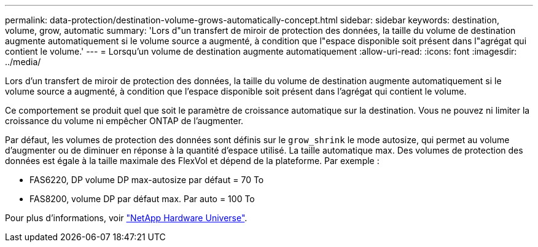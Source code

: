 ---
permalink: data-protection/destination-volume-grows-automatically-concept.html 
sidebar: sidebar 
keywords: destination, volume, grow, automatic 
summary: 'Lors d"un transfert de miroir de protection des données, la taille du volume de destination augmente automatiquement si le volume source a augmenté, à condition que l"espace disponible soit présent dans l"agrégat qui contient le volume.' 
---
= Lorsqu'un volume de destination augmente automatiquement
:allow-uri-read: 
:icons: font
:imagesdir: ../media/


[role="lead"]
Lors d'un transfert de miroir de protection des données, la taille du volume de destination augmente automatiquement si le volume source a augmenté, à condition que l'espace disponible soit présent dans l'agrégat qui contient le volume.

Ce comportement se produit quel que soit le paramètre de croissance automatique sur la destination. Vous ne pouvez ni limiter la croissance du volume ni empêcher ONTAP de l'augmenter.

Par défaut, les volumes de protection des données sont définis sur le `grow_shrink` le mode autosize, qui permet au volume d'augmenter ou de diminuer en réponse à la quantité d'espace utilisé. La taille automatique max. Des volumes de protection des données est égale à la taille maximale des FlexVol et dépend de la plateforme. Par exemple :

* FAS6220, DP volume DP max-autosize par défaut = 70 To
* FAS8200, volume DP par défaut max. Par auto = 100 To


Pour plus d'informations, voir https://hwu.netapp.com/["NetApp Hardware Universe"^].
